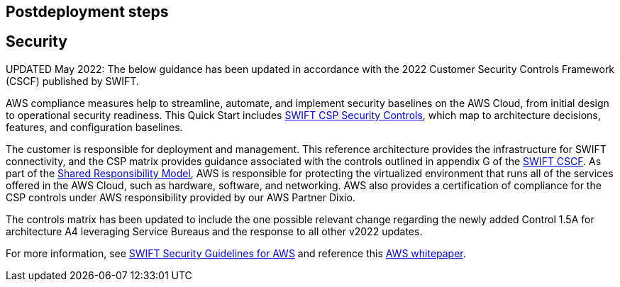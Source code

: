 // Include any postdeployment steps here, such as steps necessary to test that the deployment was successful. If there are no postdeployment steps, leave this file empty.

== Postdeployment steps

== Security
// Provide post-deployment best practices for using the technology on AWS, including considerations such as migrating data, backups, ensuring high performance, high availability, etc. Link to software documentation for detailed information.

UPDATED May 2022: The below guidance has been updated in accordance with the 2022 Customer Security Controls Framework (CSCF) published by SWIFT.

AWS compliance measures help to streamline, automate, and implement security baselines
 on the AWS Cloud, from initial design to operational security readiness. This Quick Start includes link:./assets/SWIFT-CSP-Security-Controls-public-2022.xlsx[SWIFT CSP Security Controls^], which map to architecture decisions, features, and configuration baselines.

The customer is responsible for deployment and management. This reference architecture provides the infrastructure for SWIFT connectivity, and the CSP matrix provides guidance associated with the controls outlined in appendix G of the https://www2.swift.com/knowledgecentre/publications/cscf_dd/27.0[SWIFT CSCF^]. As part of the https://aws.amazon.com/compliance/shared-responsibility-model/[Shared Responsibility Model^], AWS is responsible for protecting the virtualized environment that runs all of the services offered in the AWS Cloud, such as hardware, software, and networking.  AWS also provides a certification of compliance for the CSP controls under AWS responsibility provided by our AWS Partner Dixio.

The controls matrix has been updated to include the one possible relevant change regarding the newly added Control 1.5A for architecture A4 leveraging Service Bureaus and the response to all other v2022 updates.

For more information, see https://www2.swift.com/knowledgecentre/publications/amh_amh_secguid_amzn_web_svc/1.0[SWIFT Security Guidelines for AWS] and reference this https://d1.awsstatic.com/whitepapers/SWIFT-customer-security-controls-framework.pdf?did=wp_card&trk=wp_card[AWS whitepaper].
